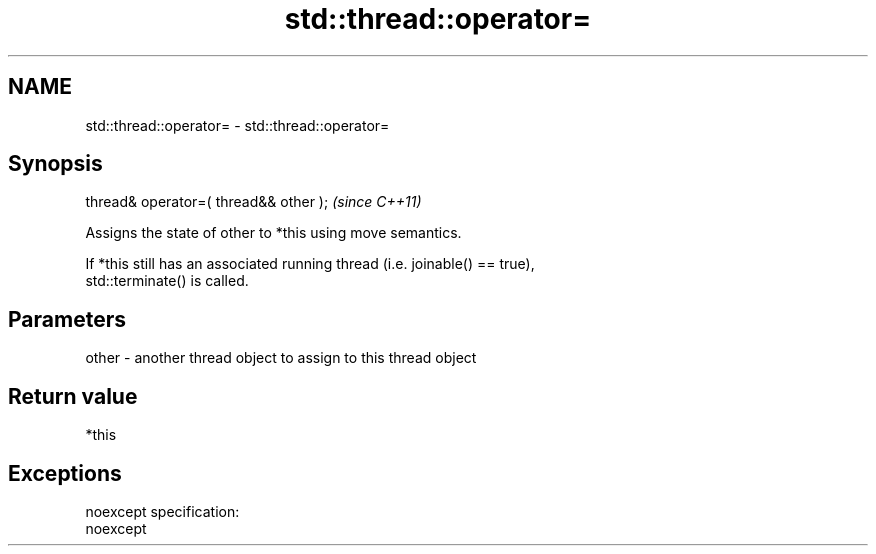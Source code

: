 .TH std::thread::operator= 3 "Nov 25 2015" "2.0 | http://cppreference.com" "C++ Standard Libary"
.SH NAME
std::thread::operator= \- std::thread::operator=

.SH Synopsis
   thread& operator=( thread&& other );  \fI(since C++11)\fP

   Assigns the state of other to *this using move semantics.

   If *this still has an associated running thread (i.e. joinable() == true),
   std::terminate() is called.

.SH Parameters

   other - another thread object to assign to this thread object

.SH Return value

   *this

.SH Exceptions

   noexcept specification:  
   noexcept
     
